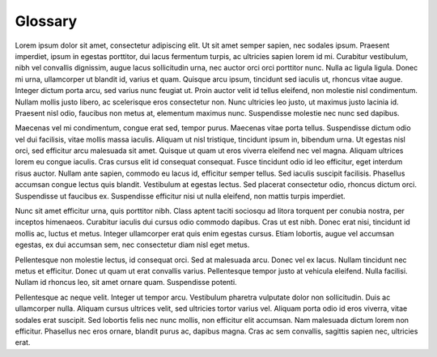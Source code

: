 Glossary
====================================


Lorem ipsum dolor sit amet, consectetur adipiscing elit. Ut sit amet semper sapien, nec sodales ipsum. Praesent imperdiet, ipsum in egestas porttitor, dui lacus fermentum turpis, ac ultricies sapien lorem id mi. Curabitur vestibulum, nibh vel convallis dignissim, augue lacus sollicitudin urna, nec auctor orci orci porttitor nunc. Nulla ac ligula ligula. Donec mi urna, ullamcorper ut blandit id, varius et quam. Quisque arcu ipsum, tincidunt sed iaculis ut, rhoncus vitae augue. Integer dictum porta arcu, sed varius nunc feugiat ut. Proin auctor velit id tellus eleifend, non molestie nisl condimentum. Nullam mollis justo libero, ac scelerisque eros consectetur non. Nunc ultricies leo justo, ut maximus justo lacinia id. Praesent nisl odio, faucibus non metus at, elementum maximus nunc. Suspendisse molestie nec nunc sed dapibus.

Maecenas vel mi condimentum, congue erat sed, tempor purus. Maecenas vitae porta tellus. Suspendisse dictum odio vel dui facilisis, vitae mollis massa iaculis. Aliquam ut nisl tristique, tincidunt ipsum in, bibendum urna. Ut egestas nisl orci, sed efficitur arcu malesuada sit amet. Quisque ut quam ut eros viverra eleifend nec vel magna. Aliquam ultrices lorem eu congue iaculis. Cras cursus elit id consequat consequat. Fusce tincidunt odio id leo efficitur, eget interdum risus auctor. Nullam ante sapien, commodo eu lacus id, efficitur semper tellus. Sed iaculis suscipit facilisis. Phasellus accumsan congue lectus quis blandit. Vestibulum at egestas lectus. Sed placerat consectetur odio, rhoncus dictum orci. Suspendisse ut faucibus ex. Suspendisse efficitur nisi ut nulla eleifend, non mattis turpis imperdiet.

Nunc sit amet efficitur urna, quis porttitor nibh. Class aptent taciti sociosqu ad litora torquent per conubia nostra, per inceptos himenaeos. Curabitur iaculis dui cursus odio commodo dapibus. Cras ut est nibh. Donec erat nisi, tincidunt id mollis ac, luctus et metus. Integer ullamcorper erat quis enim egestas cursus. Etiam lobortis, augue vel accumsan egestas, ex dui accumsan sem, nec consectetur diam nisl eget metus.

Pellentesque non molestie lectus, id consequat orci. Sed at malesuada arcu. Donec vel ex lacus. Nullam tincidunt nec metus et efficitur. Donec ut quam ut erat convallis varius. Pellentesque tempor justo at vehicula eleifend. Nulla facilisi. Nullam id rhoncus leo, sit amet ornare quam. Suspendisse potenti.

Pellentesque ac neque velit. Integer ut tempor arcu. Vestibulum pharetra vulputate dolor non sollicitudin. Duis ac ullamcorper nulla. Aliquam cursus ultrices velit, sed ultricies tortor varius vel. Aliquam porta odio id eros viverra, vitae sodales erat suscipit. Sed lobortis felis nec nunc mollis, non efficitur elit accumsan. Nam malesuada dictum lorem non efficitur. Phasellus nec eros ornare, blandit purus ac, dapibus magna. Cras ac sem convallis, sagittis sapien nec, ultricies erat. 


